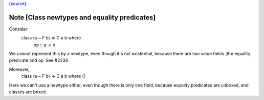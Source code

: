 `[source] <https://gitlab.haskell.org/ghc/ghc/tree/master/compiler/iface/BuildTyCl.hs>`_

Note [Class newtypes and equality predicates]
~~~~~~~~~~~~~~~~~~~~~~~~~~~~~~~~~~~~~~~~~~~~~
Consider
        class (a ~ F b) => C a b where
          op :: a -> b

We cannot represent this by a newtype, even though it's not
existential, because there are two value fields (the equality
predicate and op. See #2238

Moreover,
          class (a ~ F b) => C a b where {}
Here we can't use a newtype either, even though there is only
one field, because equality predicates are unboxed, and classes
are boxed.

